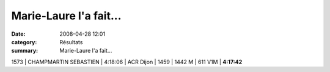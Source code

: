 Marie-Laure l'a fait...
=======================

:date: 2008-04-28 12:01
:category: Résultats
:summary: Marie-Laure l'a fait...

1573 | CHAMPMARTIN SEBASTIEN | 4:18:06 | ACR Dijon | 1459 | 1442 M | 611 V1M | **4:17:42**

.. |httpidataover-blogcom0120862-logodate08.jpg| image:: http://assets.acr-dijon.org/old/httpidataover-blogcom0120862-logodate08.jpg
